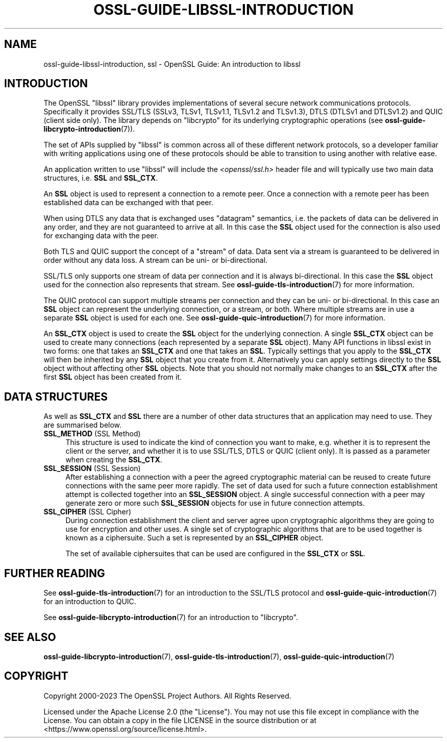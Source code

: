 .\" -*- mode: troff; coding: utf-8 -*-
.\" Automatically generated by Pod::Man v6.0.2 (Pod::Simple 3.45)
.\"
.\" Standard preamble:
.\" ========================================================================
.de Sp \" Vertical space (when we can't use .PP)
.if t .sp .5v
.if n .sp
..
.de Vb \" Begin verbatim text
.ft CW
.nf
.ne \\$1
..
.de Ve \" End verbatim text
.ft R
.fi
..
.\" \*(C` and \*(C' are quotes in nroff, nothing in troff, for use with C<>.
.ie n \{\
.    ds C` ""
.    ds C' ""
'br\}
.el\{\
.    ds C`
.    ds C'
'br\}
.\"
.\" Escape single quotes in literal strings from groff's Unicode transform.
.ie \n(.g .ds Aq \(aq
.el       .ds Aq '
.\"
.\" If the F register is >0, we'll generate index entries on stderr for
.\" titles (.TH), headers (.SH), subsections (.SS), items (.Ip), and index
.\" entries marked with X<> in POD.  Of course, you'll have to process the
.\" output yourself in some meaningful fashion.
.\"
.\" Avoid warning from groff about undefined register 'F'.
.de IX
..
.nr rF 0
.if \n(.g .if rF .nr rF 1
.if (\n(rF:(\n(.g==0)) \{\
.    if \nF \{\
.        de IX
.        tm Index:\\$1\t\\n%\t"\\$2"
..
.        if !\nF==2 \{\
.            nr % 0
.            nr F 2
.        \}
.    \}
.\}
.rr rF
.\"
.\" Required to disable full justification in groff 1.23.0.
.if n .ds AD l
.\" ========================================================================
.\"
.IX Title "OSSL-GUIDE-LIBSSL-INTRODUCTION 7ossl"
.TH OSSL-GUIDE-LIBSSL-INTRODUCTION 7ossl 2024-09-03 3.3.2 OpenSSL
.\" For nroff, turn off justification.  Always turn off hyphenation; it makes
.\" way too many mistakes in technical documents.
.if n .ad l
.nh
.SH NAME
ossl\-guide\-libssl\-introduction, ssl
\&\- OpenSSL Guide: An introduction to libssl
.SH INTRODUCTION
.IX Header "INTRODUCTION"
The OpenSSL \f(CW\*(C`libssl\*(C'\fR library provides implementations of several secure network
communications protocols. Specifically it provides SSL/TLS (SSLv3, TLSv1,
TLSv1.1, TLSv1.2 and TLSv1.3), DTLS (DTLSv1 and DTLSv1.2) and QUIC (client side
only). The library depends on \f(CW\*(C`libcrypto\*(C'\fR for its underlying cryptographic
operations (see \fBossl\-guide\-libcrypto\-introduction\fR\|(7)).
.PP
The set of APIs supplied by \f(CW\*(C`libssl\*(C'\fR is common across all of these different
network protocols, so a developer familiar with writing applications using one
of these protocols should be able to transition to using another with relative
ease.
.PP
An application written to use \f(CW\*(C`libssl\*(C'\fR will include the \fI<openssl/ssl.h>\fR
header file and will typically use two main data structures, i.e. \fBSSL\fR and
\&\fBSSL_CTX\fR.
.PP
An \fBSSL\fR object is used to represent a connection to a remote peer. Once a
connection with a remote peer has been established data can be exchanged with
that peer.
.PP
When using DTLS any data that is exchanged uses "datagram" semantics, i.e.
the packets of data can be delivered in any order, and they are not guaranteed
to arrive at all. In this case the \fBSSL\fR object used for the connection is also
used for exchanging data with the peer.
.PP
Both TLS and QUIC support the concept of a "stream" of data. Data sent via a
stream is guaranteed to be delivered in order without any data loss. A stream
can be uni\- or bi\-directional.
.PP
SSL/TLS only supports one stream of data per connection and it is always
bi\-directional. In this case the \fBSSL\fR object used for the connection also
represents that stream. See \fBossl\-guide\-tls\-introduction\fR\|(7) for more
information.
.PP
The QUIC protocol can support multiple streams per connection and they can be
uni\- or bi\-directional. In this case an \fBSSL\fR object can represent the
underlying connection, or a stream, or both. Where multiple streams are in use
a separate \fBSSL\fR object is used for each one. See
\&\fBossl\-guide\-quic\-introduction\fR\|(7) for more information.
.PP
An \fBSSL_CTX\fR object is used to create the \fBSSL\fR object for the underlying
connection. A single \fBSSL_CTX\fR object can be used to create many connections
(each represented by a separate \fBSSL\fR object). Many API functions in libssl
exist in two forms: one that takes an \fBSSL_CTX\fR and one that takes an \fBSSL\fR.
Typically settings that you apply to the \fBSSL_CTX\fR will then be inherited by
any \fBSSL\fR object that you create from it. Alternatively you can apply settings
directly to the \fBSSL\fR object without affecting other \fBSSL\fR objects. Note that
you should not normally make changes to an \fBSSL_CTX\fR after the first \fBSSL\fR
object has been created from it.
.SH "DATA STRUCTURES"
.IX Header "DATA STRUCTURES"
As well as \fBSSL_CTX\fR and \fBSSL\fR there are a number of other data structures
that an application may need to use. They are summarised below.
.IP "\fBSSL_METHOD\fR (SSL Method)" 4
.IX Item "SSL_METHOD (SSL Method)"
This structure is used to indicate the kind of connection you want to make, e.g.
whether it is to represent the client or the server, and whether it is to use
SSL/TLS, DTLS or QUIC (client only). It is passed as a parameter when creating
the \fBSSL_CTX\fR.
.IP "\fBSSL_SESSION\fR (SSL Session)" 4
.IX Item "SSL_SESSION (SSL Session)"
After establishing a connection with a peer the agreed cryptographic material
can be reused to create future connections with the same peer more rapidly. The
set of data used for such a future connection establishment attempt is collected
together into an \fBSSL_SESSION\fR object. A single successful connection with a
peer may generate zero or more such \fBSSL_SESSION\fR objects for use in future
connection attempts.
.IP "\fBSSL_CIPHER\fR (SSL Cipher)" 4
.IX Item "SSL_CIPHER (SSL Cipher)"
During connection establishment the client and server agree upon cryptographic
algorithms they are going to use for encryption and other uses. A single set
of cryptographic algorithms that are to be used together is known as a
ciphersuite. Such a set is represented by an \fBSSL_CIPHER\fR object.
.Sp
The set of available ciphersuites that can be used are configured in the
\&\fBSSL_CTX\fR or \fBSSL\fR.
.SH "FURTHER READING"
.IX Header "FURTHER READING"
See \fBossl\-guide\-tls\-introduction\fR\|(7) for an introduction to the SSL/TLS
protocol and \fBossl\-guide\-quic\-introduction\fR\|(7) for an introduction to QUIC.
.PP
See \fBossl\-guide\-libcrypto\-introduction\fR\|(7) for an introduction to \f(CW\*(C`libcrypto\*(C'\fR.
.SH "SEE ALSO"
.IX Header "SEE ALSO"
\&\fBossl\-guide\-libcrypto\-introduction\fR\|(7), \fBossl\-guide\-tls\-introduction\fR\|(7),
\&\fBossl\-guide\-quic\-introduction\fR\|(7)
.SH COPYRIGHT
.IX Header "COPYRIGHT"
Copyright 2000\-2023 The OpenSSL Project Authors. All Rights Reserved.
.PP
Licensed under the Apache License 2.0 (the "License").  You may not use
this file except in compliance with the License.  You can obtain a copy
in the file LICENSE in the source distribution or at
<https://www.openssl.org/source/license.html>.

